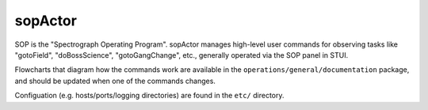========
sopActor
========

SOP is the "Spectrograph Operating Program". sopActor manages high-level user
commands for observing tasks like "gotoField", "doBossScience",
"gotoGangChange", etc., generally operated via the SOP panel in STUI.

Flowcharts that diagram how the commands work are available in the
``operations/general/documentation`` package, and should be updated when one of
the commands changes.

Configuation (e.g. hosts/ports/logging directories) are found in the ``etc/``
directory.
